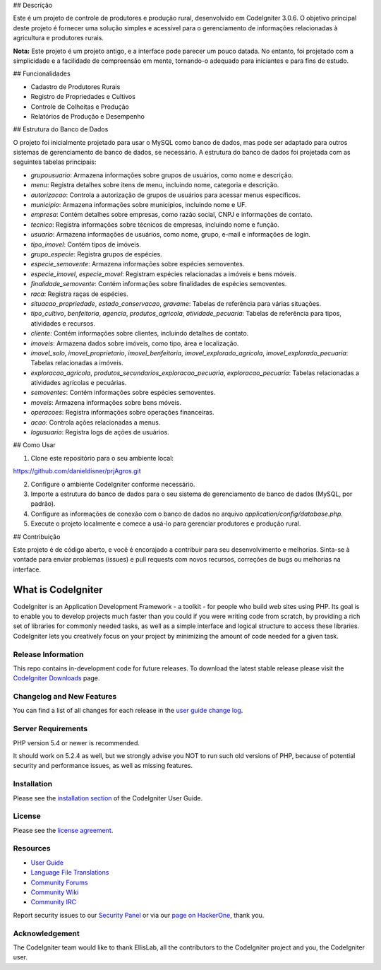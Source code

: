 
## Descrição

Este é um projeto de controle de produtores e produção rural, desenvolvido em CodeIgniter 3.0.6. O objetivo principal deste projeto é fornecer uma solução simples e acessível para o gerenciamento de informações relacionadas à agricultura e produtores rurais.

**Nota:** Este projeto é um projeto antigo, e a interface pode parecer um pouco datada. No entanto, foi projetado com a simplicidade e a facilidade de compreensão em mente, tornando-o adequado para iniciantes e para fins de estudo.

## Funcionalidades

- Cadastro de Produtores Rurais
- Registro de Propriedades e Cultivos
- Controle de Colheitas e Produção
- Relatórios de Produção e Desempenho

## Estrutura do Banco de Dados

O projeto foi inicialmente projetado para usar o MySQL como banco de dados, mas pode ser adaptado para outros sistemas de gerenciamento de banco de dados, se necessário. A estrutura do banco de dados foi projetada com as seguintes tabelas principais:

- `grupousuario`: Armazena informações sobre grupos de usuários, como nome e descrição.

- `menu`: Registra detalhes sobre itens de menu, incluindo nome, categoria e descrição.

- `autorizacao`: Controla a autorização de grupos de usuários para acessar menus específicos.

- `municipio`: Armazena informações sobre municípios, incluindo nome e UF.

- `empresa`: Contém detalhes sobre empresas, como razão social, CNPJ e informações de contato.

- `tecnico`: Registra informações sobre técnicos de empresas, incluindo nome e função.

- `usuario`: Armazena informações de usuários, como nome, grupo, e-mail e informações de login.

- `tipo_imovel`: Contém tipos de imóveis.

- `grupo_especie`: Registra grupos de espécies.

- `especie_semovente`: Armazena informações sobre espécies semoventes.

- `especie_imovel`, `especie_movel`: Registram espécies relacionadas a imóveis e bens móveis.

- `finalidade_semovente`: Contém informações sobre finalidades de espécies semoventes.

- `raca`: Registra raças de espécies.

- `situacao_propriedade`, `estado_conservacao`, `gravame`: Tabelas de referência para várias situações.

- `tipo_cultivo`, `benfeitoria`, `agencia`, `produtos_agricola`, `atividade_pecuaria`: Tabelas de referência para tipos, atividades e recursos.

- `cliente`: Contém informações sobre clientes, incluindo detalhes de contato.

- `imoveis`: Armazena dados sobre imóveis, como tipo, área e localização.

- `imovel_solo`, `imovel_proprietario`, `imovel_benfeitoria`, `imovel_explorado_agricola`, `imovel_explorado_pecuaria`: Tabelas relacionadas a imóveis.

- `exploracao_agricola`, `produtos_secundarios_exploracao_pecuaria`, `exploracao_pecuaria`: Tabelas relacionadas a atividades agrícolas e pecuárias.

- `semoventes`: Contém informações sobre espécies semoventes.

- `moveis`: Armazena informações sobre bens móveis.

- `operacoes`: Registra informações sobre operações financeiras.

- `acao`: Controla ações relacionadas a menus.

- `logusuario`: Registra logs de ações de usuários.


## Como Usar

1. Clone este repositório para o seu ambiente local:

https://github.com/danieldisner/prjAgros.git

2. Configure o ambiente CodeIgniter conforme necessário.

3. Importe a estrutura do banco de dados para o seu sistema de gerenciamento de banco de dados (MySQL, por padrão).

4. Configure as informações de conexão com o banco de dados no arquivo `application/config/database.php`.

5. Execute o projeto localmente e comece a usá-lo para gerenciar produtores e produção rural.

## Contribuição

Este projeto é de código aberto, e você é encorajado a contribuir para seu desenvolvimento e melhorias. Sinta-se à vontade para enviar problemas (issues) e pull requests com novos recursos, correções de bugs ou melhorias na interface.


###################
What is CodeIgniter
###################

CodeIgniter is an Application Development Framework - a toolkit - for people
who build web sites using PHP. Its goal is to enable you to develop projects
much faster than you could if you were writing code from scratch, by providing
a rich set of libraries for commonly needed tasks, as well as a simple
interface and logical structure to access these libraries. CodeIgniter lets
you creatively focus on your project by minimizing the amount of code needed
for a given task.

*******************
Release Information
*******************

This repo contains in-development code for future releases. To download the
latest stable release please visit the `CodeIgniter Downloads
<https://codeigniter.com/download>`_ page.

**************************
Changelog and New Features
**************************

You can find a list of all changes for each release in the `user
guide change log <https://github.com/bcit-ci/CodeIgniter/blob/develop/user_guide_src/source/changelog.rst>`_.

*******************
Server Requirements
*******************

PHP version 5.4 or newer is recommended.

It should work on 5.2.4 as well, but we strongly advise you NOT to run
such old versions of PHP, because of potential security and performance
issues, as well as missing features.

************
Installation
************

Please see the `installation section <https://codeigniter.com/user_guide/installation/index.html>`_
of the CodeIgniter User Guide.

*******
License
*******

Please see the `license
agreement <https://github.com/bcit-ci/CodeIgniter/blob/develop/user_guide_src/source/license.rst>`_.

*********
Resources
*********

-  `User Guide <https://codeigniter.com/docs>`_
-  `Language File Translations <https://github.com/bcit-ci/codeigniter3-translations>`_
-  `Community Forums <http://forum.codeigniter.com/>`_
-  `Community Wiki <https://github.com/bcit-ci/CodeIgniter/wiki>`_
-  `Community IRC <https://webchat.freenode.net/?channels=%23codeigniter>`_

Report security issues to our `Security Panel <mailto:security@codeigniter.com>`_
or via our `page on HackerOne <https://hackerone.com/codeigniter>`_, thank you.

***************
Acknowledgement
***************

The CodeIgniter team would like to thank EllisLab, all the
contributors to the CodeIgniter project and you, the CodeIgniter user.